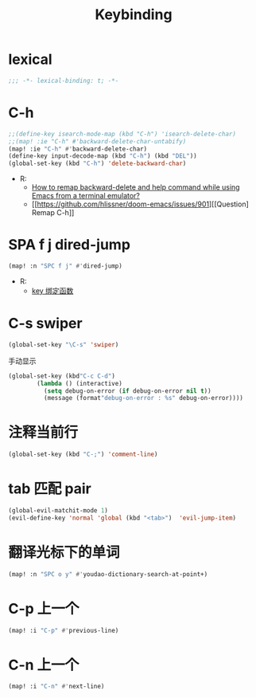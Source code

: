 #+TITLE: Keybinding

*  lexical
#+begin_src emacs-lisp
;;; -*- lexical-binding: t; -*-
#+end_src

* C-h
#+begin_src emacs-lisp
;;(define-key isearch-mode-map (kbd "C-h") 'isearch-delete-char)
;;(map! :ie "C-h" #'backward-delete-char-untabify)
(map! :ie "C-h" #'backward-delete-char)
(define-key input-decode-map (kbd "C-h") (kbd "DEL"))
(global-set-key (kbd "C-h") 'delete-backward-char)
#+end_src
- R:
  - [[https://emacs.stackexchange.com/questions/35524/how-to-remap-backward-delete-and-help-command-while-using-emacs-from-a-terminal][How to remap backward-delete and help command while using Emacs from a terminal emulator?]]
  - [[https://github.com/hlissner/doom-emacs/issues/901][[Question] Remap C-h]]
* SPA f j dired-jump
#+begin_src emacs-lisp
(map! :n "SPC f j" #'dired-jump)
#+end_src
- R:
  - [[https://www.cheng92.com/emacs/my-emacs-configuration/#headline-14][key 绑定函数]]

* C-s swiper
#+begin_src emacs-lisp
(global-set-key "\C-s" 'swiper)
#+end_src
 手动显示
#+begin_src emacs-lisp
(global-set-key (kbd"C-c C-d")
        (lambda () (interactive)
          (setq debug-on-error (if debug-on-error nil t))
          (message (format"debug-on-error : %s" debug-on-error))))
#+end_src

* 注释当前行

#+begin_src emacs-lisp
(global-set-key (kbd "C-;") 'comment-line)
#+end_src

* tab 匹配 pair

#+begin_src emacs-lisp
(global-evil-matchit-mode 1)
(evil-define-key 'normal 'global (kbd "<tab>")  'evil-jump-item)
#+end_src

* 翻译光标下的单词

#+begin_src emacs-lisp
(map! :n "SPC o y" #'youdao-dictionary-search-at-point+)
#+end_src

* C-p 上一个

#+begin_src emacs-lisp
(map! :i "C-p" #'previous-line)
#+end_src

* C-n 上一个 

#+begin_src emacs-lisp
(map! :i "C-n" #'next-line)
#+end_src
